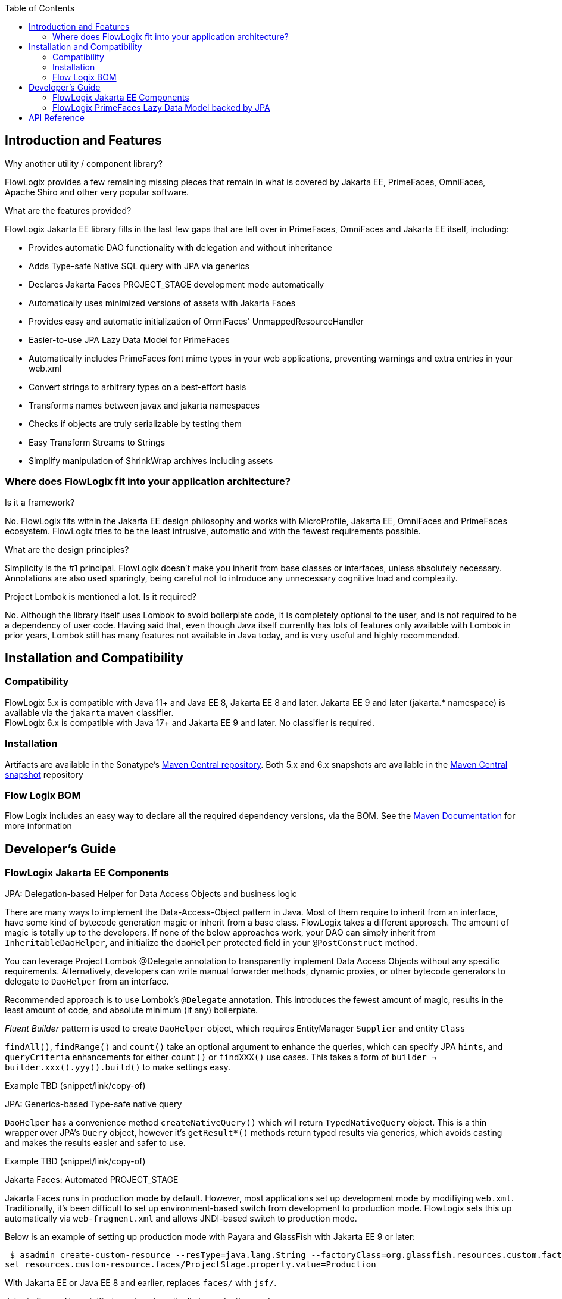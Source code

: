 :jbake-title: Flow Logix Jakarta EE Components
:jbake-type: page_toc
:jbake-status: published

:toc:

++++
<!-- endtoc -->
++++

[[section-introduction-and-features]]
== Introduction and Features
****
.Why another utility / component library?
FlowLogix provides a few remaining missing pieces that remain in what is covered by Jakarta EE, PrimeFaces, OmniFaces, Apache Shiro and other very popular software.

.What are the features provided?
FlowLogix Jakarta EE library fills in the last few gaps that are left over in PrimeFaces, OmniFaces and Jakarta EE itself, including:

* Provides automatic DAO functionality with delegation and without inheritance
* Adds Type-safe Native SQL query with JPA via generics
* Declares Jakarta Faces PROJECT_STAGE development mode automatically
* Automatically uses minimized versions of assets with Jakarta Faces
* Provides easy and automatic initialization of OmniFaces' UnmappedResourceHandler
* Easier-to-use JPA Lazy Data Model for PrimeFaces
* Automatically includes PrimeFaces font mime types in your web applications, preventing warnings and extra entries in your web.xml
* Convert strings to arbitrary types on a best-effort basis
* Transforms names between javax and jakarta namespaces
* Checks if objects are truly serializable by testing them
* Easy Transform Streams to Strings
* Simplify manipulation of ShrinkWrap archives including assets
****

[[section-architecture]]
=== Where does FlowLogix fit into your application architecture?
****
.Is it a framework?
No. FlowLogix fits within the Jakarta EE design philosophy and works with MicroProfile, Jakarta EE, OmniFaces and PrimeFaces ecosystem. FlowLogix tries to be the least intrusive, automatic and with the fewest requirements possible.

.What are the design principles?
Simplicity is the #1 principal. FlowLogix doesn't make you inherit from base classes or interfaces, unless absolutely necessary. Annotations are also used sparingly, being careful not to introduce any unnecessary cognitive load and complexity.

.Project Lombok is mentioned a lot. Is it required?
No. Although the library itself uses Lombok to avoid boilerplate code, it is completely optional to the user, and is not required to be a dependency of user code. Having said that, even though Java itself currently has lots of features only available with Lombok in prior years, Lombok still has many features not available in Java today, and is very useful and highly recommended.
****

[[section-installation]]
== Installation and Compatibility
=== Compatibility
****
FlowLogix 5.x is compatible with Java 11+ and Java EE 8, Jakarta EE 8 and later. Jakarta EE 9 and later (jakarta.* namespace) is available via the `jakarta` maven classifier. +
FlowLogix 6.x is compatible with Java 17+ and Jakarta EE 9 and later. No classifier is required.
****

=== Installation
****
Artifacts are available in the Sonatype's
link:https://central.sonatype.com/search?smo=true&q=com.flowlogix&sort=published[Maven Central repository^].
Both 5.x and 6.x snapshots are available in the
link:https://oss.sonatype.org/content/repositories/snapshots/com/flowlogix[Maven Central snapshot^] repository
****

=== Flow Logix BOM
****
Flow Logix includes an easy way to declare all the required dependency versions, via the BOM.
See the link:https://maven.apache.org/guides/introduction/introduction-to-dependency-mechanism.html#bill-of-materials-bom-poms[Maven Documentation^] for more information
****

[[section-dev-guide]]
== Developer's Guide
[[section-jee]]
=== FlowLogix Jakarta EE Components
****
.JPA: Delegation-based Helper for Data Access Objects and business logic
There are many ways to implement the Data-Access-Object pattern in Java. Most of them require to inherit from an interface, have some kind of bytecode generation magic or inherit from a base class. FlowLogix takes a different approach. The amount of magic is totally up to the developers. If none of the below approaches work, your DAO can simply inherit from `InheritableDaoHelper`, and initialize the `daoHelper` protected field in your `@PostConstruct` method.

You can leverage Project Lombok @Delegate annotation to transparently implement Data Access Objects without any specific requirements. Alternatively, developers can write manual forwarder methods, dynamic proxies, or
other bytecode generators to delegate to `DaoHelper` from an interface.

Recommended approach is to use Lombok's `@Delegate` annotation. This introduces the fewest amount of magic, results in the least amount of code, and absolute minimum (if any) boilerplate.

_Fluent Builder_ pattern is used to create `DaoHelper` object, which requires EntityManager `Supplier` and entity `Class`

`findAll()`, `findRange()` and `count()` take an optional argument to enhance the queries, which can specify JPA `hints`, and `queryCriteria` enhancements for either `count()` or `findXXX()` use cases. This takes a form of `builder -> builder.xxx().yyy().build()` to make  settings easy.

[source,java]
====
Example TBD (snippet/link/copy-of)
====
.JPA: Generics-based Type-safe native query
`DaoHelper` has a convenience method `createNativeQuery()` which will return `TypedNativeQuery` object. This is a thin wrapper over JPA's `Query` object, however it's `getResult*()` methods return typed results via generics, which avoids casting and makes the results easier and safer to use.
[source,java]
====
Example TBD (snippet/link/copy-of)
====

.Jakarta Faces: Automated PROJECT_STAGE
Jakarta Faces runs in production mode by default. However, most applications set up development mode by modifiying `web.xml`. Traditionally, it's been difficult to set up environment-based switch from development to production mode. FlowLogix sets this up automatically via `web-fragment.xml` and allows JNDI-based switch to production mode.

Below is an example of setting up production mode with Payara and GlassFish with Jakarta EE 9 or later:
[source,shell]
====
 $ asadmin create-custom-resource --resType=java.lang.String --factoryClass=org.glassfish.resources.custom.factory.PrimitivesAndStringFactory faces/ProjectStage
set resources.custom-resource.faces/ProjectStage.property.value=Production
====
With Jakarta EE or Java EE 8 and earlier, replaces `faces/` with `jsf/`.

.Jakarta Faces: Use minified assets automatically in production mode
Most front-end applications want to use minified versions of their assets, such as JavaScript and CSS files in production. FlowLogix allows this via `MinimizedHandler` which will automatically insert `min` prefix into the appropriate assets, for example `resource.js -> resource.min.js` and `resource.css -> resource.min.css`.
This is configurable via web.xml parameters `com.flowlogix.MINIMIZED_PREFIX` and `com.flowlogix.MINIMIZED_FILE_TYPES`

.faces-confix.xml
[source,xml]
====
 <application>
    <resource-handler>com.flowlogix.ui.MinimizedHandler</resource-handler>
 </application>
====

.index.xhtml
[source,xml]
====
    <h:outputScript name="myjavascript.js"/>
====

.web.xml
[source,xml]
====
 <context-param>
    <param-name>com.flowlogix.MINIMIZED_PREFIX</param-name>
    <param-value>minimized</param-value>
 </context-param>

 <!-- Optional, default is "css,js" -->
 <context-param>
    <param-name>com.flowlogix.MINIMIZED_FILE_TYPES</param-name>
    <param-value>css,js,tsx, sass, less</param-value>
 </context-param>
====

.OmniFaces: Automatic initialization of _UnmappedResourceHandler_
In order to initialize https://showcase.omnifaces.org/resourcehandlers/UnmappedResourceHandler[OmniFaces' UnmappedResourceHandler], both `web.xml` and `faces.xml` entries are ordinarily required. FlowLogix automates a more complicated `web.xml` requirements by automatically configuring the servlet container to include all resources. In order to enable this, add the below context parameter in `web.xml`:
[source,xml]
====
 <context-param>
    <param-name>com.flowlogix.add-unmapped-resources</param-name>
    <param-value>true</param-value>
 </context-param>
====

.PrimeFaces: Font mime-types automatically included
PrineFaces automatically includes fonts as part of the application. However, the file extensions of these fonts are not usually included in most servlet containers by default. FlowLogix adds those mime types automatically and prevents the warnings such as below from appearing in log files:
[source]
====
 WARNING: JSF1091: No mime type could be found for file font1.woff2
====

.Convert Strings to arbitrary types
Most classes that can be constructed from `String` include `valueOf(String)` method by convention.
`TypeConverter` class uses this to generically convert a String to any type specified.
If unable to convert the class, an exception is thrown. +
`TypeConverter` specifically does _not_ support custom converters for simplicity.
If those are desired, other libraries do a great job of handling custom converters, including Jakarta Faces' Converters.

.Transform java -> jakarta namespace at run-time (jakartify)
FlowLogix provides a convenience method for converting strings from `javax` to `jakarta` namespace:
[source,java]
====
 jakartify(Servlet.class.getName());
====
FlowLogix automatically detects which environment it's in, and converts `javax`-based names into `jakarta`-based namespace accordingly. Keep in mind that the environment check occurs at compile time, and not runtime. This method works not only for classes, but also for error messages and other Strings.

.Serialization Tester
Generic `serializeAndDeserialize()` can be used to check the true ability to serialize a class. It returns the object passed after going through serialization and deserialization, so the new state can be checked for correctness.

.Read String from Stream easily
FlowLogix provides an easy way to read a String from any input stream:
[source,java]
====
 String s = Streams.readString(strm);
====

.Simplify ShrinkWrap archive manipulation for testing
`ShrinkWrapManupulator` class has a few utility methods that make Arquillian tests easier. +
Some tests require TLS/SSL to execute properly. Arquillian uses plain http by default. To facilitate tests that require TLS/SSL, `toHttpsURL(url)` takes a URL and converts it to it's https equivalent, taking the `sslPort` system property into account. Default port is 8181

.Below, toHttpsUrl("http://host/index.html") will return "https://host:8282/index.html"
[source,bash]
====
 $ mvn verify -DsslPort=8282
====
`webXmlXPath()` takes a `List<Action>` and will manipulate archive's `web.xml` to achieve the desired test configuration. For example, if Jakarta Faces production mode is desired for the particular archive, `web.xml` `context-param` is changed below:
[source,java]
====
 @Deployment
 public static WebArchive deploy() {
    WebArchive archive = ShrinkWrap.create(...);
    new ShrinkWrapManipulator().webXmlXPath(archive, List.of(new Action(
        getContextParamValue(jakartify("javax.faces.PROJECT_STAGE")),
        node -> node.setTextContent("Production"))));
 }
====
`getContextParamValue()` is a shorthand to produce XPath for `web.xml` context parameter (`<context-param>`) element:
[source,xml]
====
 //web-app/context-param[param-name = 'jakarta.faces.PROJECT_STAGE']/param-value
====
The second parameter is DOM `Node` class `Consumer` lambda, which allows for manipulation of the DOM element directly by the user. +
Above, we also combine `web.xml` manipulation with `jakartify` to be compatible with both Jakarta EE 8 or 9, if desired.
****

[[section-jpa-lazymodel]]
=== FlowLogix PrimeFaces Lazy Data Model backed by JPA
****
.An easier alternative to PrimeFaces JPA Lazy Data model
PrimeFaces provides a convenient https://www.javadoc.io/doc/org.primefaces/primefaces/latest/org/primefaces/model/JpaLazyDataModel.html[wrapper^] for the Lazy DataModel. However, FlowLogix `JPALazyDataModel` predates it and thus has a "head start" in features, compactness and ease of use. It also utilizes `DaoHelper` classes and methodology to make JPA lazy data model even easier and with a lot less code.
[source,xhtml]
====
 <p:dataTable lazy="true" value="#{userViewer.lazyModel}" var="user">
    ... specify columns as usual ...
 </p:dataTable>
====
[source,java]
====
 @Named
 @ViewScoped
 public class UserViewer implements Serializable {
    @PersistenceContext
    private EntityManager em;

    private @Getter final JPALazyDataModel<UserEntity, Long> lazyModel =
            JPALazyDataModel.create(builder -> builder
                    .entityManagerSupplier(() -> em)
                    .entityClass(UserEntity.class)
                    .caseSensitiveQuery(false)
                    .build());
}
====
Above we created a model with case-insensitive filtering.

`JPALazyDataModel` only requires `entityManagerSupplier` and `entityClass` to work, everything else is optional:

* sorter: Apply custom sort criteria
* filter: Apply custom filter criteria
* optimizer: Apply custom JPA hints, works with `DaoHelper`
* converter: `Function` that converts String representation of a primary key into an primary key object. Needed only if the default is insufficient.
* keyConverter: `Function` that converts an entity object into primary key in `String` form. Needed only if the default is insufficient.

Let's use custom sort criteria to add address to the default sort criteria:
[source,java]
====
 JPALazyDataModel.create(builder -> builder.sorter(UserViewer::sorter).entityXXX().build());

 private static boolean sorter(SortData sortData, CriteriaBuilder cb, Root<UserEntity> root) {
        sortData.getSortOrder().add(cb.asc(root.get(UserEntity_.address)));
        return false;
}
====
Let's use custom filter criteria using `replaceFilter` convenience method. Here we make sure that only zip codes greater than that in the filter are returned:
[source,java]
====
 JPALazyDataModel.create(builder -> builder.filter(UserViewer::filter).entityXXX().build());

 private static void filter(Map<String, FilterData> filters, CriteriaBuilder cb, Root<UserEntity> root) {
        replaceFilter(filters, UserEntity_.zipCode.getName(),
                (Predicate predicate, Integer value) -> cb.greaterThan(root.get(UserEntity_.zipCode), value));
 }
====
Optimizer hints can be used to batch fetch dependent entities. The `Function` should return the same `TypedQuery` instance it was passed in the _Fluent_ manner.
[source,java]
====
 private static TypedQuery<UserEntity> optimizer(TypedQuery<UserEntity> query) {
    return query.setHint(QueryHints.BATCH, getResultField("userSettings"))
        .setHint(QueryHints.BATCH_TYPE, BatchFetchType.IN)
        .setHint(QueryHints.BATCH, getResultField("alternateEmails"));
 }
====
****

== API Reference
****
FlowLogix features a full API references:

link:https://javadoc.io/doc/com.flowlogix/flowlogix-jee[Jakarta EE Components API Reference^] +
link:https://javadoc.io/doc/com.flowlogix/flowlogix-datamodel[PrimeFaces JPA Lazy Data Model API Reference^]
****
